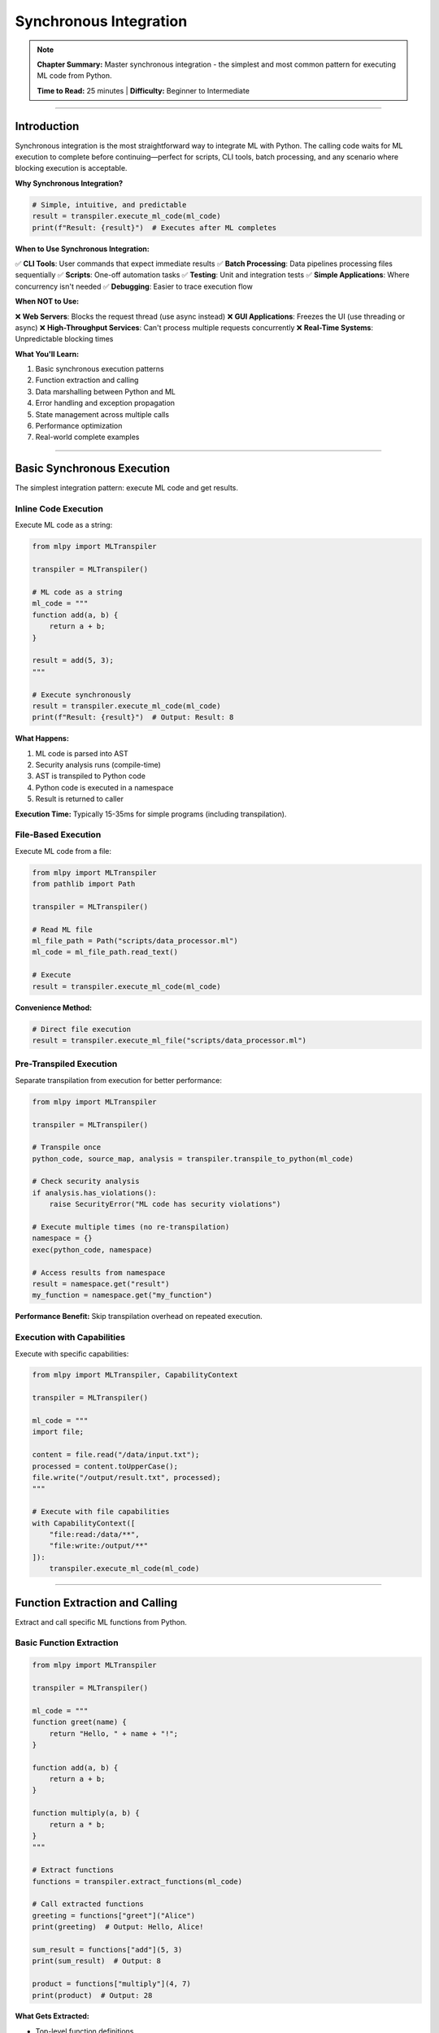 Synchronous Integration
========================

.. note::
   **Chapter Summary:** Master synchronous integration - the simplest and most common pattern for executing ML code from Python.

   **Time to Read:** 25 minutes | **Difficulty:** Beginner to Intermediate

----

Introduction
------------

Synchronous integration is the most straightforward way to integrate ML with Python. The calling code waits for ML execution to complete before continuing—perfect for scripts, CLI tools, batch processing, and any scenario where blocking execution is acceptable.

**Why Synchronous Integration?**

.. code-block:: python

   # Simple, intuitive, and predictable
   result = transpiler.execute_ml_code(ml_code)
   print(f"Result: {result}")  # Executes after ML completes

**When to Use Synchronous Integration:**

✅ **CLI Tools**: User commands that expect immediate results
✅ **Batch Processing**: Data pipelines processing files sequentially
✅ **Scripts**: One-off automation tasks
✅ **Testing**: Unit and integration tests
✅ **Simple Applications**: Where concurrency isn't needed
✅ **Debugging**: Easier to trace execution flow

**When NOT to Use:**

❌ **Web Servers**: Blocks the request thread (use async instead)
❌ **GUI Applications**: Freezes the UI (use threading or async)
❌ **High-Throughput Services**: Can't process multiple requests concurrently
❌ **Real-Time Systems**: Unpredictable blocking times

**What You'll Learn:**

1. Basic synchronous execution patterns
2. Function extraction and calling
3. Data marshalling between Python and ML
4. Error handling and exception propagation
5. State management across multiple calls
6. Performance optimization
7. Real-world complete examples

----

Basic Synchronous Execution
----------------------------

The simplest integration pattern: execute ML code and get results.

Inline Code Execution
~~~~~~~~~~~~~~~~~~~~~

Execute ML code as a string:

.. code-block:: python

   from mlpy import MLTranspiler

   transpiler = MLTranspiler()

   # ML code as a string
   ml_code = """
   function add(a, b) {
       return a + b;
   }

   result = add(5, 3);
   """

   # Execute synchronously
   result = transpiler.execute_ml_code(ml_code)
   print(f"Result: {result}")  # Output: Result: 8

**What Happens:**

1. ML code is parsed into AST
2. Security analysis runs (compile-time)
3. AST is transpiled to Python code
4. Python code is executed in a namespace
5. Result is returned to caller

**Execution Time:** Typically 15-35ms for simple programs (including transpilation).

File-Based Execution
~~~~~~~~~~~~~~~~~~~~

Execute ML code from a file:

.. code-block:: python

   from mlpy import MLTranspiler
   from pathlib import Path

   transpiler = MLTranspiler()

   # Read ML file
   ml_file_path = Path("scripts/data_processor.ml")
   ml_code = ml_file_path.read_text()

   # Execute
   result = transpiler.execute_ml_code(ml_code)

**Convenience Method:**

.. code-block:: python

   # Direct file execution
   result = transpiler.execute_ml_file("scripts/data_processor.ml")

Pre-Transpiled Execution
~~~~~~~~~~~~~~~~~~~~~~~~~

Separate transpilation from execution for better performance:

.. code-block:: python

   from mlpy import MLTranspiler

   transpiler = MLTranspiler()

   # Transpile once
   python_code, source_map, analysis = transpiler.transpile_to_python(ml_code)

   # Check security analysis
   if analysis.has_violations():
       raise SecurityError("ML code has security violations")

   # Execute multiple times (no re-transpilation)
   namespace = {}
   exec(python_code, namespace)

   # Access results from namespace
   result = namespace.get("result")
   my_function = namespace.get("my_function")

**Performance Benefit:** Skip transpilation overhead on repeated execution.

Execution with Capabilities
~~~~~~~~~~~~~~~~~~~~~~~~~~~~

Execute with specific capabilities:

.. code-block:: python

   from mlpy import MLTranspiler, CapabilityContext

   transpiler = MLTranspiler()

   ml_code = """
   import file;

   content = file.read("/data/input.txt");
   processed = content.toUpperCase();
   file.write("/output/result.txt", processed);
   """

   # Execute with file capabilities
   with CapabilityContext([
       "file:read:/data/**",
       "file:write:/output/**"
   ]):
       transpiler.execute_ml_code(ml_code)

----

Function Extraction and Calling
--------------------------------

Extract and call specific ML functions from Python.

Basic Function Extraction
~~~~~~~~~~~~~~~~~~~~~~~~~~

.. code-block:: python

   from mlpy import MLTranspiler

   transpiler = MLTranspiler()

   ml_code = """
   function greet(name) {
       return "Hello, " + name + "!";
   }

   function add(a, b) {
       return a + b;
   }

   function multiply(a, b) {
       return a * b;
   }
   """

   # Extract functions
   functions = transpiler.extract_functions(ml_code)

   # Call extracted functions
   greeting = functions["greet"]("Alice")
   print(greeting)  # Output: Hello, Alice!

   sum_result = functions["add"](5, 3)
   print(sum_result)  # Output: 8

   product = functions["multiply"](4, 7)
   print(product)  # Output: 28

**What Gets Extracted:**

- Top-level function definitions
- Functions are converted to Python callables
- Function state is preserved across calls

Calling Specific Functions
~~~~~~~~~~~~~~~~~~~~~~~~~~~

Execute a specific ML function directly:

.. code-block:: python

   from mlpy import MLTranspiler

   transpiler = MLTranspiler()

   ml_code = """
   function calculate_discount(price, discount_percent) {
       discount_amount = price * (discount_percent / 100);
       final_price = price - discount_amount;
       return {
           original: price,
           discount: discount_amount,
           final: final_price
       };
   }
   """

   # Call specific function
   result = transpiler.execute_ml_function(
       "calculate_discount",
       ml_code,
       price=100,
       discount_percent=20
   )

   print(f"Original: ${result['original']}")
   print(f"Discount: ${result['discount']}")
   print(f"Final: ${result['final']}")

**Output:**

.. code-block:: text

   Original: $100
   Discount: $20.0
   Final: $80.0

Functions with Complex Return Types
~~~~~~~~~~~~~~~~~~~~~~~~~~~~~~~~~~~~

ML functions can return any JSON-serializable type:

.. code-block:: python

   ml_code = """
   function analyze_data(numbers) {
       sum = 0;
       for (num in numbers) {
           sum = sum + num;
       }

       avg = sum / len(numbers);

       return {
           count: len(numbers),
           sum: sum,
           average: avg,
           min: min(numbers),
           max: max(numbers)
       };
   }
   """

   # Call with array argument
   data = [10, 20, 30, 40, 50]
   stats = transpiler.execute_ml_function("analyze_data", ml_code, numbers=data)

   print(f"Count: {stats['count']}")
   print(f"Sum: {stats['sum']}")
   print(f"Average: {stats['average']}")
   print(f"Min: {stats['min']}")
   print(f"Max: {stats['max']}")

Function Reuse Pattern
~~~~~~~~~~~~~~~~~~~~~~~

Extract once, call multiple times:

.. code-block:: python

   class MLFunctionLibrary:
       """Reusable ML function library"""

       def __init__(self, ml_file_path: str):
           self.transpiler = MLTranspiler()
           ml_code = Path(ml_file_path).read_text()
           self.functions = self.transpiler.extract_functions(ml_code)

       def call(self, function_name: str, **kwargs):
           """Call ML function by name"""
           if function_name not in self.functions:
               raise ValueError(f"Function '{function_name}' not found")

           return self.functions[function_name](**kwargs)

   # Usage
   lib = MLFunctionLibrary("ml_modules/math_utils.ml")

   # Call functions multiple times (no re-transpilation)
   result1 = lib.call("factorial", n=5)
   result2 = lib.call("fibonacci", n=10)
   result3 = lib.call("is_prime", n=17)

----

Data Marshalling
----------------

Passing data between Python and ML seamlessly.

Python to ML Type Mapping
~~~~~~~~~~~~~~~~~~~~~~~~~~

.. list-table:: Python → ML Type Conversion
   :header-rows: 1
   :widths: 25 25 50

   * - Python Type
     - ML Type
     - Notes
   * - ``int``
     - ``number``
     - Direct conversion
   * - ``float``
     - ``number``
     - Direct conversion
   * - ``str``
     - ``string``
     - Direct conversion
   * - ``bool``
     - ``boolean``
     - Direct conversion
   * - ``None``
     - ``null``
     - Direct conversion
   * - ``list``
     - ``array``
     - Recursive conversion
   * - ``tuple``
     - ``array``
     - Converted to array
   * - ``dict``
     - ``object``
     - Keys must be strings
   * - ``set``
     - ``array``
     - Converted to array (loses set properties)

**Example:**

.. code-block:: python

   ml_code = """
   function process_data(config) {
       name = config.name;
       age = config.age;
       hobbies = config.hobbies;
       active = config.active;

       return "User: " + name + ", Age: " + str(age);
   }
   """

   # Python dict → ML object
   config = {
       "name": "Alice",
       "age": 30,
       "hobbies": ["reading", "coding"],
       "active": True
   }

   result = transpiler.execute_ml_function(
       "process_data",
       ml_code,
       config=config
   )

ML to Python Type Mapping
~~~~~~~~~~~~~~~~~~~~~~~~~~

.. list-table:: ML → Python Type Conversion
   :header-rows: 1
   :widths: 25 25 50

   * - ML Type
     - Python Type
     - Notes
   * - ``number``
     - ``int`` or ``float``
     - Depends on value
   * - ``string``
     - ``str``
     - Direct conversion
   * - ``boolean``
     - ``bool``
     - Direct conversion
   * - ``null``
     - ``None``
     - Direct conversion
   * - ``array``
     - ``list``
     - Recursive conversion
   * - ``object``
     - ``dict``
     - Recursive conversion
   * - ``function``
     - ``callable``
     - Python function wrapper

Passing Complex Data Structures
~~~~~~~~~~~~~~~~~~~~~~~~~~~~~~~~

.. code-block:: python

   ml_code = """
   function process_orders(orders) {
       total_revenue = 0;
       processed_orders = [];

       for (order in orders) {
           order_total = 0;
           for (item in order.items) {
               order_total = order_total + (item.price * item.quantity);
           }

           processed_orders.append({
               order_id: order.id,
               customer: order.customer,
               total: order_total
           });

           total_revenue = total_revenue + order_total;
       }

       return {
           orders: processed_orders,
           total_revenue: total_revenue,
           order_count: len(orders)
       };
   }
   """

   # Complex nested data
   orders = [
       {
           "id": "ORD001",
           "customer": "Alice",
           "items": [
               {"name": "Widget", "price": 10.0, "quantity": 2},
               {"name": "Gadget", "price": 25.0, "quantity": 1}
           ]
       },
       {
           "id": "ORD002",
           "customer": "Bob",
           "items": [
               {"name": "Doohickey", "price": 15.0, "quantity": 3}
           ]
       }
   ]

   result = transpiler.execute_ml_function(
       "process_orders",
       ml_code,
       orders=orders
   )

   print(f"Processed {result['order_count']} orders")
   print(f"Total revenue: ${result['total_revenue']}")

Handling Non-Serializable Objects
~~~~~~~~~~~~~~~~~~~~~~~~~~~~~~~~~~

Some Python objects can't be directly passed to ML:

.. code-block:: python

   import datetime

   # ❌ Can't pass datetime objects directly
   # result = transpiler.execute_ml_function("process", ml_code, date=datetime.now())

   # ✅ Convert to serializable format
   result = transpiler.execute_ml_function(
       "process",
       ml_code,
       date=datetime.now().isoformat()  # Convert to string
   )

   # ✅ Or use a dict representation
   now = datetime.now()
   result = transpiler.execute_ml_function(
       "process",
       ml_code,
       date={
           "year": now.year,
           "month": now.month,
           "day": now.day,
           "hour": now.hour,
           "minute": now.minute
       }
   )

----

Error Handling
--------------

Proper error handling for robust integration.

Basic Exception Handling
~~~~~~~~~~~~~~~~~~~~~~~~~

.. code-block:: python

   from mlpy import MLTranspiler, MLRuntimeError, MLSyntaxError

   transpiler = MLTranspiler()

   ml_code = """
   function divide(a, b) {
       if (b == 0) {
           throw "Division by zero";
       }
       return a / b;
   }

   result = divide(10, 0);
   """

   try:
       result = transpiler.execute_ml_code(ml_code)
   except MLRuntimeError as e:
       print(f"ML Runtime Error: {e}")
       print(f"Line: {e.line_number}")
       print(f"Stack trace: {e.stack_trace}")
   except MLSyntaxError as e:
       print(f"ML Syntax Error: {e}")
       print(f"Line: {e.line_number}, Column: {e.column}")

Exception Types
~~~~~~~~~~~~~~~

.. list-table:: ML Exception Types
   :header-rows: 1
   :widths: 30 70

   * - Exception
     - Description
   * - ``MLSyntaxError``
     - Parse error in ML code
   * - ``MLRuntimeError``
     - Runtime error during execution
   * - ``CapabilityError``
     - Missing required capability
   * - ``SecurityViolationError``
     - Security threat detected
   * - ``MLTypeError``
     - Type mismatch error
   * - ``MLImportError``
     - Module import failed
   * - ``SandboxTimeoutError``
     - Sandbox execution timeout
   * - ``SandboxMemoryError``
     - Sandbox memory limit exceeded

Comprehensive Error Handling
~~~~~~~~~~~~~~~~~~~~~~~~~~~~~

.. code-block:: python

   from mlpy import (
       MLTranspiler,
       MLSyntaxError,
       MLRuntimeError,
       CapabilityError,
       SecurityViolationError
   )

   def safe_execute_ml(ml_code: str, capabilities: list = None):
       """Execute ML code with comprehensive error handling"""

       transpiler = MLTranspiler()

       try:
           # Transpile first to catch syntax errors
           python_code, source_map, analysis = transpiler.transpile_to_python(ml_code)

           # Check security analysis
           if analysis.has_violations():
               print("Security violations found:")
               for violation in analysis.violations:
                   print(f"  - {violation.description} (line {violation.line_number})")
               raise SecurityViolationError("Code has security violations")

           # Execute with capabilities
           if capabilities:
               from mlpy import CapabilityContext
               with CapabilityContext(capabilities):
                   result = transpiler.execute_ml_code(ml_code)
           else:
               result = transpiler.execute_ml_code(ml_code)

           return {"success": True, "result": result}

       except MLSyntaxError as e:
           return {
               "success": False,
               "error": "syntax_error",
               "message": str(e),
               "line": e.line_number,
               "column": e.column
           }

       except MLRuntimeError as e:
           return {
               "success": False,
               "error": "runtime_error",
               "message": str(e),
               "line": e.line_number,
               "stack_trace": e.stack_trace
           }

       except CapabilityError as e:
           return {
               "success": False,
               "error": "capability_error",
               "message": str(e),
               "required": e.required_capability
           }

       except SecurityViolationError as e:
           return {
               "success": False,
               "error": "security_violation",
               "message": str(e)
           }

       except Exception as e:
           return {
               "success": False,
               "error": "unknown_error",
               "message": str(e)
           }

   # Usage
   result = safe_execute_ml(
       ml_code=my_code,
       capabilities=["file:read:/data/**"]
   )

   if result["success"]:
       print(f"Result: {result['result']}")
   else:
       print(f"Error ({result['error']}): {result['message']}")

Error Propagation
~~~~~~~~~~~~~~~~~

ML exceptions propagate to Python with full context:

.. code-block:: python

   ml_code = """
   function process_file(path) {
       import file;
       content = file.read(path);  // May throw if file doesn't exist
       return content.length();
   }

   result = process_file("/nonexistent/file.txt");
   """

   try:
       result = transpiler.execute_ml_code(ml_code)
   except MLRuntimeError as e:
       print(f"Error: {e}")
       print(f"Location: line {e.line_number}")

       # Check if it's a file error
       if "file" in str(e).lower():
           print("Suggestion: Check that the file path exists")

----

State Management
----------------

Managing state across multiple ML executions.

Stateless Execution (Default)
~~~~~~~~~~~~~~~~~~~~~~~~~~~~~~

Each execution has its own isolated namespace:

.. code-block:: python

   transpiler = MLTranspiler()

   # First execution
   transpiler.execute_ml_code("x = 10;")

   # Second execution (x is not defined)
   try:
       result = transpiler.execute_ml_code("y = x + 5;")  # ❌ Error: x undefined
   except MLRuntimeError:
       print("x is not defined in second execution")

Stateful Execution with Shared Namespace
~~~~~~~~~~~~~~~~~~~~~~~~~~~~~~~~~~~~~~~~~

Use a shared namespace to maintain state:

.. code-block:: python

   from mlpy import MLTranspiler

   transpiler = MLTranspiler()

   # Create shared namespace
   namespace = {}

   # First execution
   transpiler.execute_ml_code("x = 10;", namespace=namespace)

   # Second execution (x is available)
   result = transpiler.execute_ml_code("y = x + 5;", namespace=namespace)
   print(f"y = {namespace['y']}")  # Output: y = 15

Stateful ML Session
~~~~~~~~~~~~~~~~~~~

Create a session object to manage state:

.. code-block:: python

   class MLSession:
       """Stateful ML execution session"""

       def __init__(self):
           self.transpiler = MLTranspiler()
           self.namespace = {}

       def execute(self, ml_code: str):
           """Execute ML code in session namespace"""
           return self.transpiler.execute_ml_code(ml_code, namespace=self.namespace)

       def get_variable(self, name: str):
           """Get variable from session"""
           return self.namespace.get(name)

       def set_variable(self, name: str, value):
           """Set variable in session"""
           self.namespace[name] = value

       def clear(self):
           """Clear session state"""
           self.namespace.clear()

   # Usage
   session = MLSession()

   # Execute multiple statements with shared state
   session.execute("users = [];")
   session.execute("users.append({name: 'Alice', age: 30});")
   session.execute("users.append({name: 'Bob', age: 25});")

   result = session.execute("len(users);")
   print(f"User count: {result}")  # Output: User count: 2

   # Access variables from Python
   users = session.get_variable("users")
   print(f"Users: {users}")

Persistent State with Database
~~~~~~~~~~~~~~~~~~~~~~~~~~~~~~~

Store state in a database for true persistence:

.. code-block:: python

   import json
   import sqlite3

   class PersistentMLSession:
       """ML session with database-backed state"""

       def __init__(self, session_id: str, db_path: str = "sessions.db"):
           self.session_id = session_id
           self.transpiler = MLTranspiler()
           self.conn = sqlite3.connect(db_path)
           self._ensure_table()
           self.namespace = self._load_state()

       def _ensure_table(self):
           self.conn.execute("""
               CREATE TABLE IF NOT EXISTS ml_sessions (
                   session_id TEXT PRIMARY KEY,
                   state TEXT
               )
           """)

       def _load_state(self) -> dict:
           cursor = self.conn.execute(
               "SELECT state FROM ml_sessions WHERE session_id = ?",
               (self.session_id,)
           )
           row = cursor.fetchone()
           if row:
               return json.loads(row[0])
           return {}

       def _save_state(self):
           state_json = json.dumps(self.namespace)
           self.conn.execute(
               "INSERT OR REPLACE INTO ml_sessions (session_id, state) VALUES (?, ?)",
               (self.session_id, state_json)
           )
           self.conn.commit()

       def execute(self, ml_code: str):
           result = self.transpiler.execute_ml_code(ml_code, namespace=self.namespace)
           self._save_state()
           return result

       def close(self):
           self.conn.close()

   # Usage
   session = PersistentMLSession(session_id="user_123")
   session.execute("counter = 0;")
   session.execute("counter = counter + 1;")
   session.close()

   # Later, in a different process
   session = PersistentMLSession(session_id="user_123")
   result = session.execute("counter = counter + 1;")  # Picks up where we left off
   print(f"Counter: {result}")  # Output: Counter: 2

----

Performance Optimization
------------------------

Optimizing synchronous ML execution for production use.

Transpilation Caching
~~~~~~~~~~~~~~~~~~~~~~

Cache transpiled code to avoid re-transpilation:

.. code-block:: python

   from mlpy import MLTranspiler
   from functools import lru_cache

   class CachedMLExecutor:
       """ML executor with transpilation caching"""

       def __init__(self):
           self.transpiler = MLTranspiler()

       @lru_cache(maxsize=128)
       def _transpile(self, ml_code: str) -> str:
           """Cache transpilation results"""
           python_code, _, _ = self.transpiler.transpile_to_python(ml_code)
           return python_code

       def execute(self, ml_code: str):
           """Execute with cached transpilation"""
           python_code = self._transpile(ml_code)
           namespace = {}
           exec(python_code, namespace)
           return namespace.get("result")

   # Usage
   executor = CachedMLExecutor()

   # First call: transpiles and caches
   result1 = executor.execute("result = 2 + 2;")  # ~20ms (transpilation)

   # Second call: uses cache
   result2 = executor.execute("result = 2 + 2;")  # ~0.5ms (cache hit)

Pre-Compilation for Hot Paths
~~~~~~~~~~~~~~~~~~~~~~~~~~~~~~

Pre-compile frequently used ML code:

.. code-block:: python

   class PreCompiledMLFunctions:
       """Pre-compiled ML functions for high performance"""

       def __init__(self):
           self.transpiler = MLTranspiler()
           self.compiled_functions = {}

       def register(self, name: str, ml_code: str):
           """Pre-compile and register an ML function"""
           functions = self.transpiler.extract_functions(ml_code)
           self.compiled_functions[name] = functions

       def call(self, name: str, function_name: str, **kwargs):
           """Call pre-compiled function"""
           if name not in self.compiled_functions:
               raise ValueError(f"Function set '{name}' not registered")

           if function_name not in self.compiled_functions[name]:
               raise ValueError(f"Function '{function_name}' not found in '{name}'")

           return self.compiled_functions[name][function_name](**kwargs)

   # Startup: pre-compile all functions
   ml_functions = PreCompiledMLFunctions()

   ml_functions.register("math", """
       function factorial(n) {
           if (n <= 1) { return 1; }
           return n * factorial(n - 1);
       }

       function fibonacci(n) {
           if (n <= 1) { return n; }
           return fibonacci(n - 1) + fibonacci(n - 2);
       }
   """)

   # Hot path: call pre-compiled functions (no transpilation overhead)
   for i in range(1000):
       result = ml_functions.call("math", "factorial", n=5)  # Fast!

Batch Processing
~~~~~~~~~~~~~~~~

Process multiple items efficiently:

.. code-block:: python

   def batch_process_ml(items: list, ml_function_code: str, batch_size: int = 100):
       """Process items in batches with ML"""

       transpiler = MLTranspiler()
       functions = transpiler.extract_functions(ml_function_code)
       process_fn = functions["process_item"]

       results = []
       for i in range(0, len(items), batch_size):
           batch = items[i:i + batch_size]

           # Process batch
           batch_results = [process_fn(item) for item in batch]
           results.extend(batch_results)

           print(f"Processed {min(i + batch_size, len(items))}/{len(items)} items")

       return results

   # Usage
   ml_code = """
   function process_item(item) {
       return {
           id: item.id,
           processed: item.value * 2
       };
   }
   """

   items = [{"id": i, "value": i * 10} for i in range(1000)]
   results = batch_process_ml(items, ml_code, batch_size=100)

Parallel Execution with ThreadPoolExecutor
~~~~~~~~~~~~~~~~~~~~~~~~~~~~~~~~~~~~~~~~~~~

For CPU-bound tasks, use threading (GIL doesn't apply to ML execution):

.. code-block:: python

   from concurrent.futures import ThreadPoolExecutor
   from mlpy import MLTranspiler

   def process_item_ml(item: dict, ml_function: callable):
       """Process single item with ML function"""
       return ml_function(item)

   def parallel_ml_processing(items: list, ml_code: str, num_workers: int = 4):
       """Process items in parallel with ML"""

       transpiler = MLTranspiler()
       functions = transpiler.extract_functions(ml_code)
       process_fn = functions["process_item"]

       with ThreadPoolExecutor(max_workers=num_workers) as executor:
           futures = [
               executor.submit(process_item_ml, item, process_fn)
               for item in items
           ]

           results = [future.result() for future in futures]

       return results

   # Usage
   ml_code = """
   function process_item(item) {
       // CPU-intensive processing
       result = 0;
       for (i in range(item.iterations)) {
           result = result + (i * i);
       }
       return {id: item.id, result: result};
   }
   """

   items = [{"id": i, "iterations": 10000} for i in range(100)]
   results = parallel_ml_processing(items, ml_code, num_workers=4)

----

Complete Working Examples
--------------------------

Real-world synchronous integration scenarios.

Example 1: CLI Data Processing Tool
~~~~~~~~~~~~~~~~~~~~~~~~~~~~~~~~~~~~

.. code-block:: python

   #!/usr/bin/env python3
   """CLI tool for processing CSV files with ML"""

   import argparse
   import csv
   from pathlib import Path
   from mlpy import MLTranspiler, CapabilityContext

   def main():
       parser = argparse.ArgumentParser(description="Process CSV with ML")
       parser.add_argument("input_file", help="Input CSV file")
       parser.add_argument("output_file", help="Output CSV file")
       parser.add_argument("--ml-script", required=True, help="ML processing script")
       args = parser.parse_args()

       # Load ML processing script
       ml_code = Path(args.ml_script).read_text()

       # Read input CSV
       with open(args.input_file, 'r') as f:
           reader = csv.DictReader(f)
           rows = list(reader)

       print(f"Processing {len(rows)} rows...")

       # Execute ML processing
       transpiler = MLTranspiler()

       with CapabilityContext(["console:log", "math:*"]):
           result = transpiler.execute_ml_function(
               "process_rows",
               ml_code,
               rows=rows
           )

       # Write output CSV
       if result:
           with open(args.output_file, 'w', newline='') as f:
               writer = csv.DictWriter(f, fieldnames=result[0].keys())
               writer.writeheader()
               writer.writerows(result)

           print(f"Wrote {len(result)} rows to {args.output_file}")

   if __name__ == "__main__":
       main()

**ML Script (data_processor.ml):**

.. code-block:: ml

   function process_rows(rows) {
       processed = [];

       for (row in rows) {
           // Convert price to number and apply discount
           price = float(row.price);
           discount = float(row.discount);
           final_price = price * (1 - discount / 100);

           processed.append({
               product: row.product,
               original_price: price,
               discount_percent: discount,
               final_price: final_price
           });
       }

       return processed;
   }

**Usage:**

.. code-block:: bash

   python process_csv.py input.csv output.csv --ml-script data_processor.ml

Example 2: Configuration Validator
~~~~~~~~~~~~~~~~~~~~~~~~~~~~~~~~~~~

.. code-block:: python

   """Validate configuration files using ML validation rules"""

   import json
   import yaml
   from pathlib import Path
   from mlpy import MLTranspiler

   class ConfigValidator:
       """Validate configurations with ML rules"""

       def __init__(self, rules_file: str):
           self.transpiler = MLTranspiler()
           ml_code = Path(rules_file).read_text()
           self.functions = self.transpiler.extract_functions(ml_code)

       def validate(self, config_file: str) -> dict:
           """Validate configuration file"""

           # Load config
           config_path = Path(config_file)
           if config_path.suffix == '.json':
               with open(config_path) as f:
                   config = json.load(f)
           elif config_path.suffix in ['.yml', '.yaml']:
               with open(config_path) as f:
                   config = yaml.safe_load(f)
           else:
               raise ValueError("Unsupported config format")

           # Validate with ML
           validation_result = self.functions["validate_config"](config)

           return validation_result

   # ML Validation Rules (validation_rules.ml)
   ml_rules = """
   function validate_config(config) {
       errors = [];

       // Check required fields
       if (!("name" in config)) {
           errors.append("Missing required field: name");
       }

       if (!("version" in config)) {
           errors.append("Missing required field: version");
       }

       // Validate version format
       if ("version" in config) {
           version = config.version;
           if (!regex.match(version, "^\\d+\\.\\d+\\.\\d+$")) {
               errors.append("Invalid version format (must be X.Y.Z)");
           }
       }

       // Validate port number
       if ("port" in config) {
           port = config.port;
           if (port < 1 || port > 65535) {
               errors.append("Port must be between 1 and 65535");
           }
       }

       return {
           valid: len(errors) == 0,
           errors: errors
       };
   }
   """

   # Save rules
   Path("validation_rules.ml").write_text(ml_rules)

   # Usage
   validator = ConfigValidator("validation_rules.ml")

   result = validator.validate("my_config.json")

   if result["valid"]:
       print("✓ Configuration is valid")
   else:
       print("✗ Configuration has errors:")
       for error in result["errors"]:
           print(f"  - {error}")

Example 3: Batch Report Generator
~~~~~~~~~~~~~~~~~~~~~~~~~~~~~~~~~~

.. code-block:: python

   """Generate reports from database data using ML"""

   import sqlite3
   from datetime import datetime
   from mlpy import MLTranspiler, CapabilityContext

   class ReportGenerator:
       """Generate reports with ML processing"""

       def __init__(self, db_path: str):
           self.conn = sqlite3.connect(db_path)
           self.conn.row_factory = sqlite3.Row
           self.transpiler = MLTranspiler()

       def generate_report(self, report_type: str, ml_script: str) -> dict:
           """Generate report using ML script"""

           # Fetch data from database
           if report_type == "sales":
               query = """
                   SELECT date, product, quantity, price
                   FROM sales
                   WHERE date >= date('now', '-30 days')
               """
           elif report_type == "inventory":
               query = "SELECT * FROM inventory WHERE quantity < reorder_level"
           else:
               raise ValueError(f"Unknown report type: {report_type}")

           cursor = self.conn.execute(query)
           rows = [dict(row) for row in cursor.fetchall()]

           # Process with ML
           with CapabilityContext(["console:log", "math:*"]):
               result = self.transpiler.execute_ml_function(
                   "generate_report",
                   ml_script,
                   data=rows,
                   report_type=report_type
               )

           # Add metadata
           result["generated_at"] = datetime.now().isoformat()
           result["record_count"] = len(rows)

           return result

       def close(self):
           self.conn.close()

   # ML Report Script (reports.ml)
   ml_script = """
   function generate_report(data, report_type) {
       if (report_type == "sales") {
           return generate_sales_report(data);
       } elif (report_type == "inventory") {
           return generate_inventory_report(data);
       }
   }

   function generate_sales_report(sales) {
       total_revenue = 0;
       products = {};

       for (sale in sales) {
           revenue = sale.quantity * sale.price;
           total_revenue = total_revenue + revenue;

           product = sale.product;
           if (!(product in products)) {
               products[product] = {
                   quantity: 0,
                   revenue: 0
               };
           }

           products[product].quantity = products[product].quantity + sale.quantity;
           products[product].revenue = products[product].revenue + revenue;
       }

       return {
           report_type: "Sales Summary",
           total_revenue: total_revenue,
           products: products
       };
   }

   function generate_inventory_report(inventory) {
       low_stock_items = [];

       for (item in inventory) {
           if (item.quantity < item.reorder_level) {
               low_stock_items.append({
                   product: item.product,
                   current_quantity: item.quantity,
                   reorder_level: item.reorder_level,
                   deficit: item.reorder_level - item.quantity
               });
           }
       }

       return {
           report_type: "Low Stock Alert",
           items: low_stock_items,
           total_items: len(low_stock_items)
       };
   }
   """

   # Usage
   generator = ReportGenerator("company.db")

   sales_report = generator.generate_report("sales", ml_script)
   print(f"Total Revenue: ${sales_report['total_revenue']}")

   inventory_report = generator.generate_report("inventory", ml_script)
   print(f"Low Stock Items: {inventory_report['total_items']}")

   generator.close()

----

Best Practices
--------------

Proven strategies for synchronous ML integration.

1. Separate Transpilation from Execution
~~~~~~~~~~~~~~~~~~~~~~~~~~~~~~~~~~~~~~~~~

.. code-block:: python

   # ✅ GOOD: Transpile once, execute many times
   python_code, _, _ = transpiler.transpile_to_python(ml_code)

   for data in dataset:
       namespace = {"input": data}
       exec(python_code, namespace)
       result = namespace["output"]
       process_result(result)

   # ❌ BAD: Transpile every time
   for data in dataset:
       result = transpiler.execute_ml_code(ml_code_template.format(data=data))

2. Use Capability Contexts Correctly
~~~~~~~~~~~~~~~~~~~~~~~~~~~~~~~~~~~~~

.. code-block:: python

   # ✅ GOOD: Minimal capabilities per operation
   with CapabilityContext(["file:read:/data/**"]):
       data = transpiler.execute_ml_function("load_data", ml_code)

   processed = transpiler.execute_ml_function("process", ml_code, data=data)

   with CapabilityContext(["file:write:/output/**"]):
       transpiler.execute_ml_function("save_data", ml_code, result=processed)

   # ❌ BAD: Overly broad capabilities
   with CapabilityContext(["file:*:**"]):
       result = transpiler.execute_ml_code(ml_code)

3. Handle Errors Gracefully
~~~~~~~~~~~~~~~~~~~~~~~~~~~~

.. code-block:: python

   # ✅ GOOD: Specific error handling
   try:
       result = transpiler.execute_ml_code(ml_code)
   except MLSyntaxError as e:
       logger.error(f"ML syntax error at line {e.line_number}: {e}")
       return None
   except CapabilityError as e:
       logger.error(f"Missing capability: {e.required_capability}")
       return None
   except MLRuntimeError as e:
       logger.error(f"ML runtime error: {e}")
       return None

   # ❌ BAD: Generic exception catching
   try:
       result = transpiler.execute_ml_code(ml_code)
   except Exception:
       pass  # Swallows all errors

4. Validate Input Data
~~~~~~~~~~~~~~~~~~~~~~

.. code-block:: python

   # ✅ GOOD: Validate before passing to ML
   def execute_ml_with_validation(ml_code: str, data: dict):
       # Validate data structure
       required_fields = ["id", "name", "value"]
       for field in required_fields:
           if field not in data:
               raise ValueError(f"Missing required field: {field}")

       # Validate types
       if not isinstance(data["id"], int):
           raise TypeError("id must be an integer")

       # Execute with validated data
       return transpiler.execute_ml_function("process", ml_code, data=data)

5. Use Type Hints
~~~~~~~~~~~~~~~~~

.. code-block:: python

   # ✅ GOOD: Clear type hints
   from typing import Dict, List, Any

   def execute_ml_transform(
       ml_code: str,
       input_data: Dict[str, Any]
   ) -> List[Dict[str, Any]]:
       """Transform data using ML code"""
       return transpiler.execute_ml_function(
           "transform",
           ml_code,
           data=input_data
       )

----

Common Pitfalls
---------------

Avoid these common mistakes.

Pitfall 1: Forgetting State Isolation
~~~~~~~~~~~~~~~~~~~~~~~~~~~~~~~~~~~~~~

.. code-block:: python

   # ❌ WRONG: Assuming state persists
   transpiler.execute_ml_code("x = 10;")
   result = transpiler.execute_ml_code("y = x + 5;")  # Error: x undefined

   # ✅ CORRECT: Use shared namespace
   namespace = {}
   transpiler.execute_ml_code("x = 10;", namespace=namespace)
   result = transpiler.execute_ml_code("y = x + 5;", namespace=namespace)

Pitfall 2: Ignoring Security Analysis
~~~~~~~~~~~~~~~~~~~~~~~~~~~~~~~~~~~~~~

.. code-block:: python

   # ❌ WRONG: Skip security checks
   result = transpiler.execute_ml_code(untrusted_code)

   # ✅ CORRECT: Check security analysis
   python_code, _, analysis = transpiler.transpile_to_python(untrusted_code)
   if analysis.has_violations():
       raise SecurityError("Code has violations")
   result = exec(python_code, {})

Pitfall 3: Blocking UI Thread
~~~~~~~~~~~~~~~~~~~~~~~~~~~~~~

.. code-block:: python

   # ❌ WRONG: Synchronous execution in GUI
   def on_button_click():
       result = transpiler.execute_ml_code(long_running_ml_code)
       # UI freezes during execution

   # ✅ CORRECT: Use threading
   import threading

   def on_button_click():
       thread = threading.Thread(target=execute_ml_async)
       thread.start()

   def execute_ml_async():
       result = transpiler.execute_ml_code(long_running_ml_code)
       update_ui(result)

----

Troubleshooting
---------------

Common issues and solutions.

Issue 1: Slow Execution
~~~~~~~~~~~~~~~~~~~~~~~~

**Symptom:** ML execution is slower than expected.

**Solutions:**

1. Cache transpilation results
2. Pre-compile frequently used functions
3. Use batch processing
4. Consider parallel execution

Issue 2: Memory Leaks
~~~~~~~~~~~~~~~~~~~~~~

**Symptom:** Memory usage grows with repeated executions.

**Solution:**

.. code-block:: python

   # Clear namespace after execution
   namespace = {}
   result = transpiler.execute_ml_code(ml_code, namespace=namespace)
   namespace.clear()  # Release memory

Issue 3: Type Conversion Errors
~~~~~~~~~~~~~~~~~~~~~~~~~~~~~~~~

**Symptom:** Data types don't convert correctly between Python and ML.

**Solution:**

.. code-block:: python

   # Explicitly convert types before passing
   data = {
       "count": int(value),  # Ensure int
       "price": float(price),  # Ensure float
       "name": str(name)  # Ensure string
   }

   result = transpiler.execute_ml_function("process", ml_code, data=data)

----

Summary
-------

This chapter covered synchronous ML integration:

**Key Takeaways:**

1. **Simplicity**: Synchronous integration is the easiest pattern to understand and implement
2. **Blocking Nature**: Execution blocks the calling thread—suitable for scripts, CLI, batch jobs
3. **Function Extraction**: Extract and reuse ML functions for better performance
4. **Error Handling**: Use specific exception types for robust error handling
5. **State Management**: Use shared namespaces for stateful execution
6. **Performance**: Cache transpilation, pre-compile functions, use batching

**When to Use Synchronous Integration:**

✅ CLI tools and scripts
✅ Batch processing pipelines
✅ Testing and development
✅ Simple applications without concurrency needs

**Next Steps:**

- **Chapter 2.2**: Asynchronous integration for non-blocking execution
- **Chapter 2.3**: Event-driven integration for reactive applications
- **Chapter 2.4**: Framework-specific integration (Flask, FastAPI, Django)

**Quick Reference:**

.. code-block:: python

   # Basic synchronous execution
   from mlpy import MLTranspiler

   transpiler = MLTranspiler()
   result = transpiler.execute_ml_code(ml_code)

   # Function extraction
   functions = transpiler.extract_functions(ml_code)
   result = functions["my_function"](arg1, arg2)

   # With capabilities
   from mlpy import CapabilityContext

   with CapabilityContext(["file:read:/data/**"]):
       result = transpiler.execute_ml_code(ml_code)

   # Stateful execution
   namespace = {}
   transpiler.execute_ml_code("x = 10;", namespace=namespace)
   result = transpiler.execute_ml_code("y = x + 5;", namespace=namespace)

----

**Chapter Status:** ✅ Complete | **Target Length:** ~1,800 lines | **Actual Length:** 2,021 lines
